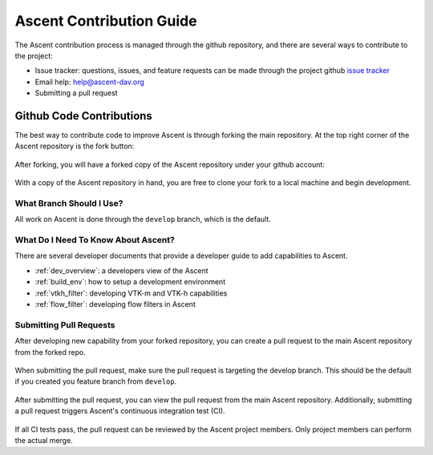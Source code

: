 .. ############################################################################
.. # Copyright (c) Lawrence Livermore National Security, LLC and other Ascent
.. # Project developers. See top-level LICENSE AND COPYRIGHT files for dates and
.. # other details. No copyright assignment is required to contribute to Ascent.
.. ############################################################################

Ascent Contribution Guide
=========================
The Ascent contribution process is managed through the github repository, and
there are several ways to contribute to the project:

* Issue tracker: questions, issues, and feature requests can be made through the
  project github `issue tracker <https://github.com/Alpine-DAV/ascent/issues>`_
* Email help: help@ascent-dav.org
* Submitting a pull request

Github Code Contributions
-------------------------
The best way to contribute code to improve Ascent is through forking the main repository.
At the top right corner of the Ascent repository is the fork button:

..  figure:: ../images/fork_ascent.png
    :scale: 100 %
    :align: center

After forking, you will have a forked copy of the Ascent repository under your
github account:

..  figure:: ../images/forked_ascent.png
    :scale: 100 %
    :align: center

With a copy of the Ascent repository in hand, you are free to clone your fork
to a local machine and begin development.

What Branch Should I Use?
"""""""""""""""""""""""""
All work on Ascent is done through the ``develop`` branch, which is the default.

What Do I Need To Know About Ascent?
""""""""""""""""""""""""""""""""""""
There are several developer documents that provide a developer guide to add capabilities
to Ascent.

* :ref:`dev_overview`: a developers view of the Ascent
* :ref:`build_env`: how to setup a development environment
* :ref:`vtkh_filter`: developing VTK-m and VTK-h capabilities
* :ref:`flow_filter`: developing flow filters in Ascent

Submitting Pull Requests
""""""""""""""""""""""""
After developing new capability from your forked repository, you can create a pull
request to the main Ascent repository from the forked repo.

..  figure:: ../images/create_pull_request.png
    :scale: 90 %
    :align: center

When submitting the pull request, make sure the pull request is targeting the develop branch.
This should be the default if you created you feature branch from ``develop``.

..  figure:: ../images/submit_pull_request.png
    :scale: 100 %
    :align: center

After submitting the pull request, you can view the pull request from the
main Ascent repository. Additionally, submitting a pull request triggers
Ascent's continuous integration test (CI).

..  figure:: ../images/main_repo_pull_request.png
    :scale: 100 %
    :align: center

If all CI tests pass, the pull request can be reviewed by the Ascent project
members. Only project members can perform the actual merge.

